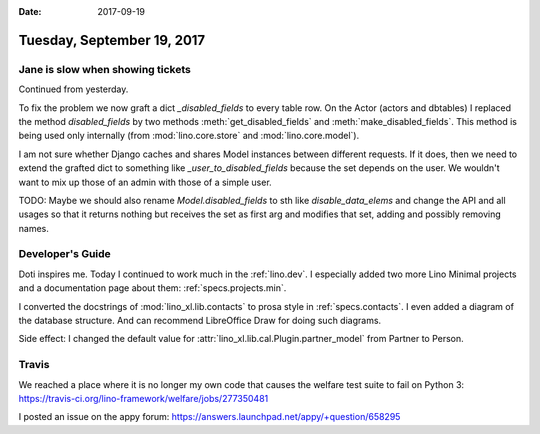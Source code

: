 :date: 2017-09-19

===========================
Tuesday, September 19, 2017
===========================

Jane is slow when showing tickets
=================================

Continued from yesterday.

To fix the problem we now graft a dict `_disabled_fields` to every
table row.  On the Actor (actors and dbtables) I replaced the method
`disabled_fields` by two methods :meth:`get_disabled_fields` and
:meth:`make_disabled_fields`.  This method is being used only
internally (from :mod:`lino.core.store` and :mod:`lino.core.model`).

I am not sure whether Django caches and shares Model instances between
different requests. If it does, then we need to extend the grafted
dict to something like `_user_to_disabled_fields` because the set
depends on the user. We wouldn't want to mix up those of an admin with
those of a simple user.

TODO: Maybe we should also rename `Model.disabled_fields` to sth like
`disable_data_elems` and change the API and all usages so that it
returns nothing but receives the set as first arg and modifies that
set, adding and possibly removing names.
  
  
Developer's Guide
=================

Doti inspires me. Today I continued to work much in the
:ref:`lino.dev`.  I especially added two more Lino Minimal projects
and a documentation page about them: :ref:`specs.projects.min`.

I converted the docstrings of :mod:`lino_xl.lib.contacts` to prosa
style in :ref:`specs.contacts`.  I even added a diagram of the
database structure. And can recommend LibreOffice Draw for doing such
diagrams.

Side effect: I changed the default value for
:attr:`lino_xl.lib.cal.Plugin.partner_model` from Partner to Person.


Travis
======

We reached a place where it is no longer my own code that causes the
welfare test suite to fail on Python 3:
https://travis-ci.org/lino-framework/welfare/jobs/277350481

I posted an issue on the appy forum:
https://answers.launchpad.net/appy/+question/658295      
